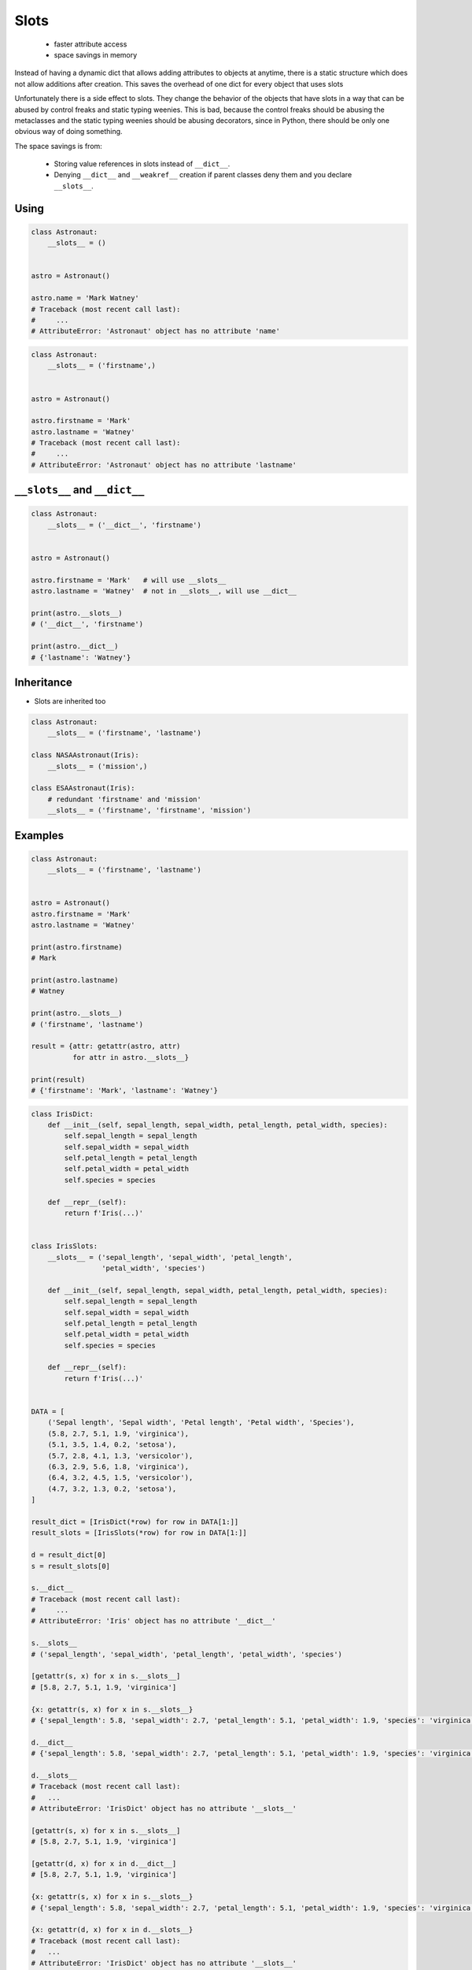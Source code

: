 
*****
Slots
*****


.. highlights::
    * faster attribute access
    * space savings in memory

Instead of having a dynamic dict that allows adding attributes to objects at anytime, there is a static structure which does not allow additions after creation. This saves the overhead of one dict for every object that uses slots

Unfortunately there is a side effect to slots. They change the behavior of the objects that have slots in a way that can be abused by control freaks and static typing weenies. This is bad, because the control freaks should be abusing the metaclasses and the static typing weenies should be abusing decorators, since in Python, there should be only one obvious way of doing something.

The space savings is from:

    * Storing value references in slots instead of ``__dict__``.
    * Denying ``__dict__`` and ``__weakref__`` creation if parent classes deny them and you declare ``__slots__``.

Using
=====
.. code-block:: python

    class Astronaut:
        __slots__ = ()


    astro = Astronaut()

    astro.name = 'Mark Watney'
    # Traceback (most recent call last):
    #     ...
    # AttributeError: 'Astronaut' object has no attribute 'name'

.. code-block:: python

    class Astronaut:
        __slots__ = ('firstname',)


    astro = Astronaut()

    astro.firstname = 'Mark'
    astro.lastname = 'Watney'
    # Traceback (most recent call last):
    #     ...
    # AttributeError: 'Astronaut' object has no attribute 'lastname'


``__slots__`` and ``__dict__``
==============================
.. code-block:: python
    :caption: Using ``__slots__`` will prevent from creating ``__dict__``

    class Astronaut:
        __slots__ = ('firstname', 'lastname')


    astro = Astronaut()

    astro.firstname = 'Mark'
    astro.lastname = 'Watney'

    print(astro.__slots__)
    # ('firstname', 'lastname')

    print(astro.__dict__)
    # AttributeError: 'Astronaut' object has no attribute '__dict__'

.. code-block:: python

    class Astronaut:
        __slots__ = ('__dict__', 'firstname')


    astro = Astronaut()

    astro.firstname = 'Mark'   # will use __slots__
    astro.lastname = 'Watney'  # not in __slots__, will use __dict__

    print(astro.__slots__)
    # ('__dict__', 'firstname')

    print(astro.__dict__)
    # {'lastname': 'Watney'}


Inheritance
===========
* Slots are inherited too

.. code-block:: python

    class Astronaut:
        __slots__ = ('firstname', 'lastname')

    class NASAAstronaut(Iris):
        __slots__ = ('mission',)

    class ESAAstronaut(Iris):
        # redundant 'firstname' and 'mission'
        __slots__ = ('firstname', 'firstname', 'mission')


Examples
========
.. code-block:: python

    class Astronaut:
        __slots__ = ('firstname', 'lastname')


    astro = Astronaut()
    astro.firstname = 'Mark'
    astro.lastname = 'Watney'

    print(astro.firstname)
    # Mark

    print(astro.lastname)
    # Watney

    print(astro.__slots__)
    # ('firstname', 'lastname')

    result = {attr: getattr(astro, attr)
              for attr in astro.__slots__}

    print(result)
    # {'firstname': 'Mark', 'lastname': 'Watney'}

.. code-block:: python

    class IrisDict:
        def __init__(self, sepal_length, sepal_width, petal_length, petal_width, species):
            self.sepal_length = sepal_length
            self.sepal_width = sepal_width
            self.petal_length = petal_length
            self.petal_width = petal_width
            self.species = species

        def __repr__(self):
            return f'Iris(...)'


    class IrisSlots:
        __slots__ = ('sepal_length', 'sepal_width', 'petal_length',
                     'petal_width', 'species')

        def __init__(self, sepal_length, sepal_width, petal_length, petal_width, species):
            self.sepal_length = sepal_length
            self.sepal_width = sepal_width
            self.petal_length = petal_length
            self.petal_width = petal_width
            self.species = species

        def __repr__(self):
            return f'Iris(...)'


    DATA = [
        ('Sepal length', 'Sepal width', 'Petal length', 'Petal width', 'Species'),
        (5.8, 2.7, 5.1, 1.9, 'virginica'),
        (5.1, 3.5, 1.4, 0.2, 'setosa'),
        (5.7, 2.8, 4.1, 1.3, 'versicolor'),
        (6.3, 2.9, 5.6, 1.8, 'virginica'),
        (6.4, 3.2, 4.5, 1.5, 'versicolor'),
        (4.7, 3.2, 1.3, 0.2, 'setosa'),
    ]

    result_dict = [IrisDict(*row) for row in DATA[1:]]
    result_slots = [IrisSlots(*row) for row in DATA[1:]]

    d = result_dict[0]
    s = result_slots[0]

    s.__dict__
    # Traceback (most recent call last):
    #     ...
    # AttributeError: 'Iris' object has no attribute '__dict__'

    s.__slots__
    # ('sepal_length', 'sepal_width', 'petal_length', 'petal_width', 'species')

    [getattr(s, x) for x in s.__slots__]
    # [5.8, 2.7, 5.1, 1.9, 'virginica']

    {x: getattr(s, x) for x in s.__slots__}
    # {'sepal_length': 5.8, 'sepal_width': 2.7, 'petal_length': 5.1, 'petal_width': 1.9, 'species': 'virginica'}

    d.__dict__
    # {'sepal_length': 5.8, 'sepal_width': 2.7, 'petal_length': 5.1, 'petal_width': 1.9, 'species': 'virginica'}

    d.__slots__
    # Traceback (most recent call last):
    #   ...
    # AttributeError: 'IrisDict' object has no attribute '__slots__'

    [getattr(s, x) for x in s.__slots__]
    # [5.8, 2.7, 5.1, 1.9, 'virginica']

    [getattr(d, x) for x in d.__dict__]
    # [5.8, 2.7, 5.1, 1.9, 'virginica']

    {x: getattr(s, x) for x in s.__slots__}
    # {'sepal_length': 5.8, 'sepal_width': 2.7, 'petal_length': 5.1, 'petal_width': 1.9, 'species': 'virginica'}

    {x: getattr(d, x) for x in d.__slots__}
    # Traceback (most recent call last):
    #   ...
    # AttributeError: 'IrisDict' object has no attribute '__slots__'

    {x: getattr(d, x) for x in d.__dict__}
    # {'sepal_length': 5.8, 'sepal_width': 2.7, 'petal_length': 5.1, 'petal_width': 1.9, 'species': 'virginica'}

    d.__dict__
    # {'sepal_length': 5.8, 'sepal_width': 2.7, 'petal_length': 5.1, 'petal_width': 1.9, 'species': 'virginica'}


Assignments
===========
.. todo:: Create assignments
